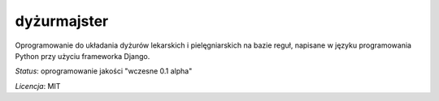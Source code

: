 dyżurmajster
============

Oprogramowanie do układania dyżurów lekarskich i pielęgniarskich na bazie reguł, napisane w języku programowania
Python przy użyciu frameworka Django.

*Status*: oprogramowanie jakości "wczesne 0.1 alpha"

*Licencja*: MIT
